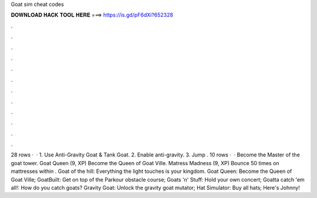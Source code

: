 Goat sim cheat codes

𝐃𝐎𝐖𝐍𝐋𝐎𝐀𝐃 𝐇𝐀𝐂𝐊 𝐓𝐎𝐎𝐋 𝐇𝐄𝐑𝐄 ===> https://is.gd/pF6dXi?652328

.

.

.

.

.

.

.

.

.

.

.

.

28 rows ·  · 1. Use Anti-Gravity Goat & Tank Goat. 2. Enable anti-gravity. 3. Jump . 10 rows ·  · Become the Master of the goat tower. Goat Queen (9, XP) Become the Queen of Goat Ville. Matress Madness (9, XP) Bounce 50 times on mattresses within . Goat of the hill: Everything the light touches is your kingdom. Goat Queen: Become the Queen of Goat Ville; GoatBuilt: Get on top of the Parkour obstacle course; Goats 'n' Stuff: Hold your own concert; Goatta catch 'em all!: How do you catch goats? Gravity Goat: Unlock the gravity goat mutator; Hat Simulator: Buy all hats; Here's Johnny!